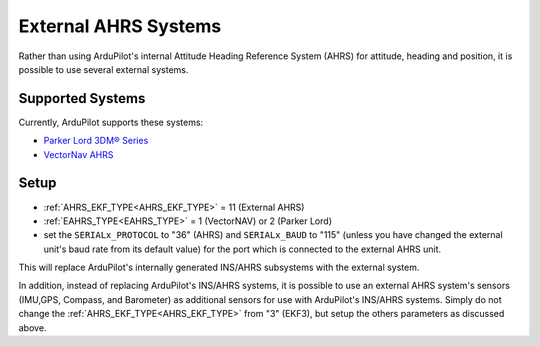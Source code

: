 .. _common-external-ahrs:

=====================
External AHRS Systems
=====================

Rather than using ArduPilot's internal Attitude Heading Reference System (AHRS) for attitude, heading and position, it is possible to use several external systems.

Supported Systems
=================

Currently, ArduPilot supports these systems:

- `Parker Lord 3DM® Series <https://www.microstrain.com/inertial-sensors/all-sensors>`_
- `VectorNav AHRS <https://www.vectornav.com/products>`__

Setup
=====

- :ref:`AHRS_EKF_TYPE<AHRS_EKF_TYPE>` = 11 (External AHRS)
- :ref:`EAHRS_TYPE<EAHRS_TYPE>` = 1 (VectorNAV) or 2 (Parker Lord)
- set the ``SERIALx_PROTOCOL`` to "36" (AHRS) and ``SERIALx_BAUD`` to "115" (unless you have changed the external unit's baud rate from its default value) for the port which is connected to the external AHRS unit. 

This will replace ArduPilot's internally generated INS/AHRS subsystems with the external system.

In addition, instead of replacing ArduPilot's INS/AHRS systems, it is possible to use an external AHRS system's sensors (IMU,GPS, Compass, and Barometer) as additional sensors for use with ArduPilot's INS/AHRS systems. Simply do not change the :ref:`AHRS_EKF_TYPE<AHRS_EKF_TYPE>` from "3" (EKF3), but setup the others parameters as discussed above.

